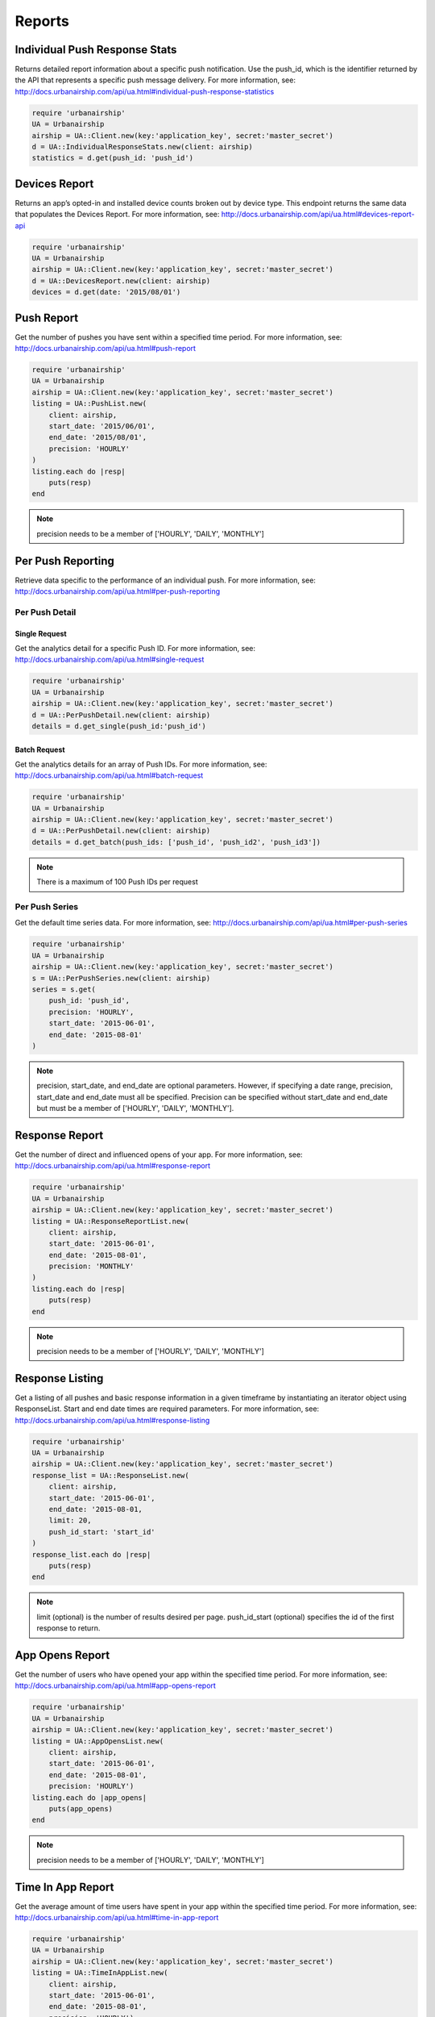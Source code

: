 *******
Reports
*******

Individual Push Response Stats
==============================

Returns detailed report information about a specific push notification.
Use the push_id, which is the identifier returned by the API that represents a
specific push message delivery.
For more information,
see: http://docs.urbanairship.com/api/ua.html#individual-push-response-statistics

.. code-block:: ruby

    require 'urbanairship'
    UA = Urbanairship
    airship = UA::Client.new(key:'application_key', secret:'master_secret')
    d = UA::IndividualResponseStats.new(client: airship)
    statistics = d.get(push_id: 'push_id')


Devices Report 
=================

Returns an app’s opted-in and installed device counts broken out by device
type. This endpoint returns the same data that populates the Devices Report.
For more information, see: http://docs.urbanairship.com/api/ua.html#devices-report-api

.. code-block:: ruby

    require 'urbanairship'
    UA = Urbanairship
    airship = UA::Client.new(key:'application_key', secret:'master_secret')
    d = UA::DevicesReport.new(client: airship)
    devices = d.get(date: '2015/08/01')


Push Report
===========

Get the number of pushes you have sent within a specified time period.
For more information, see: 
http://docs.urbanairship.com/api/ua.html#push-report

.. code-block:: ruby

    require 'urbanairship'
    UA = Urbanairship
    airship = UA::Client.new(key:'application_key', secret:'master_secret')
    listing = UA::PushList.new(
        client: airship,
        start_date: '2015/06/01',
        end_date: '2015/08/01',
        precision: 'HOURLY'
    )
    listing.each do |resp|
        puts(resp)
    end

.. note::
    precision needs to be a member of ['HOURLY', 'DAILY', 'MONTHLY']



Per Push Reporting
==================

Retrieve data specific to the performance of an individual push.
For more information, see: http://docs.urbanairship.com/api/ua.html#per-push-reporting

---------------
Per Push Detail
---------------


Single Request
--------------

Get the analytics detail for a specific Push ID. For more information, see:
http://docs.urbanairship.com/api/ua.html#single-request

.. code-block:: ruby

    require 'urbanairship'
    UA = Urbanairship
    airship = UA::Client.new(key:'application_key', secret:'master_secret')
    d = UA::PerPushDetail.new(client: airship)
    details = d.get_single(push_id:'push_id')


Batch Request
-------------

Get the analytics details for an array of Push IDs. For more information,
see: http://docs.urbanairship.com/api/ua.html#batch-request

.. code-block:: ruby

    require 'urbanairship'
    UA = Urbanairship
    airship = UA::Client.new(key:'application_key', secret:'master_secret')
    d = UA::PerPushDetail.new(client: airship)
    details = d.get_batch(push_ids: ['push_id', 'push_id2', 'push_id3'])

.. note::
    There is a maximum of 100 Push IDs per request

---------------
Per Push Series
---------------

Get the default time series data. For more information,
see: http://docs.urbanairship.com/api/ua.html#per-push-series

.. code-block:: ruby

    require 'urbanairship'
    UA = Urbanairship
    airship = UA::Client.new(key:'application_key', secret:'master_secret')
    s = UA::PerPushSeries.new(client: airship)
    series = s.get(
        push_id: 'push_id',
        precision: 'HOURLY',
        start_date: '2015-06-01',
        end_date: '2015-08-01'
    )

.. note::
    precision, start_date, and end_date are optional parameters. However, if specifying
    a date range, precision, start_date and end_date must all be specified. Precision
    can be specified without start_date and end_date but must be a member of
    ['HOURLY', 'DAILY', 'MONTHLY'].

Response Report
===============

Get the number of direct and influenced opens of your app. For more 
information, see: http://docs.urbanairship.com/api/ua.html#response-report

.. code-block:: ruby

    require 'urbanairship'
    UA = Urbanairship
    airship = UA::Client.new(key:'application_key', secret:'master_secret')
    listing = UA::ResponseReportList.new(
        client: airship,
        start_date: '2015-06-01',
        end_date: '2015-08-01',
        precision: 'MONTHLY'
    )
    listing.each do |resp|
        puts(resp)
    end

.. note::
    precision needs to be a member of ['HOURLY', 'DAILY', 'MONTHLY']


Response Listing
================
Get a listing of all pushes and basic response information in a given
timeframe by instantiating an iterator object using ResponseList. 
Start and end date times are required parameters.
For more information, see:
http://docs.urbanairship.com/api/ua.html#response-listing

.. code-block:: ruby

    require 'urbanairship'
    UA = Urbanairship
    airship = UA::Client.new(key:'application_key', secret:'master_secret')
    response_list = UA::ResponseList.new(
        client: airship,
        start_date: '2015-06-01',
        end_date: '2015-08-01,
        limit: 20,
        push_id_start: 'start_id'
    )
    response_list.each do |resp|
        puts(resp)
    end

.. note::
    limit (optional) is the number of results desired per page.
    push_id_start (optional) specifies the id of the first response to return.


App Opens Report
================

Get the number of users who have opened your app within the specified time 
period. For more information, see: 
http://docs.urbanairship.com/api/ua.html#app-opens-report

.. code-block:: ruby

    require 'urbanairship'
    UA = Urbanairship
    airship = UA::Client.new(key:'application_key', secret:'master_secret')
    listing = UA::AppOpensList.new(
        client: airship,
        start_date: '2015-06-01',
        end_date: '2015-08-01',
        precision: 'HOURLY')
    listing.each do |app_opens|
        puts(app_opens)
    end

.. note::
    precision needs to be a member of ['HOURLY', 'DAILY', 'MONTHLY']


Time In App Report
==================

Get the average amount of time users have spent in your app within the 
specified time period. For more information, see:
http://docs.urbanairship.com/api/ua.html#time-in-app-report

.. code-block:: ruby

    require 'urbanairship'
    UA = Urbanairship
    airship = UA::Client.new(key:'application_key', secret:'master_secret')
    listing = UA::TimeInAppList.new(
        client: airship,
        start_date: '2015-06-01',
        end_date: '2015-08-01',
        precision: 'HOURLY')
    listing.each do |time_in_app|
        puts(time_in_app)
    end

.. note::
    precision needs to be a member of ['HOURLY', 'DAILY', 'MONTHLY']


Opt-In Report
=============

Get the number of opted-in push users who access the app within the specified 
time period.
For more information, see:
http://docs.urbanairship.com/api/ua.html#opt-in-report

.. code-block:: ruby

    require 'urbanairship'
    UA = Urbanairship
    airship = UA::Client.new(key:'application_key', secret:'master_secret')
    listing = UA::OptInList.new(
        client: airship,
        start_date: '2015-06-01',
        end_date: '2015-08-01',
        precision: 'HOURLY')
    listing.each do |opt_ins|
        puts(opt_ins)
    end

.. note::
    precision needs to be a member of ['HOURLY', 'DAILY', 'MONTHLY']


Opt-Out Report
==============

Get the number of opted-out push users who access the app within the specified 
time period.
For more information, see:
http://docs.urbanairship.com/api/ua.html#opt-out-report

.. code-block:: ruby

    require 'urbanairship'
    UA = Urbanairship
    airship = UA::Client.new(key:'application_key', secret:'master_secret')
    listing = UA::OptOutList.new(
        client: airship,
        start_date: '2015-06-01',
        end_date: '2015-08-01',
        precision: 'HOURLY')
    listing.each do |opt_outs|
        puts(opt_outs)
    end

.. note::
    precision needs to be a member of ['HOURLY', 'DAILY', 'MONTHLY']

